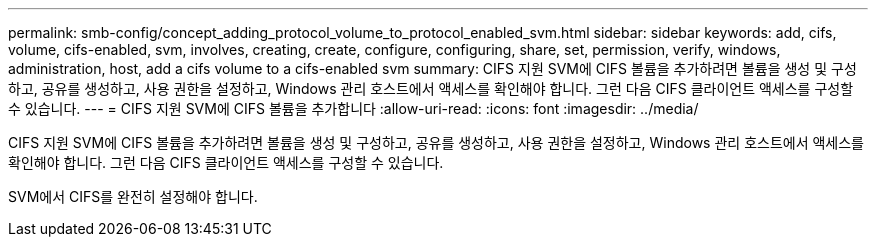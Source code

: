 ---
permalink: smb-config/concept_adding_protocol_volume_to_protocol_enabled_svm.html 
sidebar: sidebar 
keywords: add, cifs, volume, cifs-enabled, svm, involves, creating, create, configure, configuring, share, set, permission, verify, windows, administration, host, add a cifs volume to a cifs-enabled svm 
summary: CIFS 지원 SVM에 CIFS 볼륨을 추가하려면 볼륨을 생성 및 구성하고, 공유를 생성하고, 사용 권한을 설정하고, Windows 관리 호스트에서 액세스를 확인해야 합니다. 그런 다음 CIFS 클라이언트 액세스를 구성할 수 있습니다. 
---
= CIFS 지원 SVM에 CIFS 볼륨을 추가합니다
:allow-uri-read: 
:icons: font
:imagesdir: ../media/


[role="lead"]
CIFS 지원 SVM에 CIFS 볼륨을 추가하려면 볼륨을 생성 및 구성하고, 공유를 생성하고, 사용 권한을 설정하고, Windows 관리 호스트에서 액세스를 확인해야 합니다. 그런 다음 CIFS 클라이언트 액세스를 구성할 수 있습니다.

SVM에서 CIFS를 완전히 설정해야 합니다.
